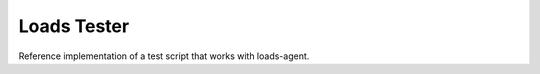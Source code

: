 ============
Loads Tester
============

Reference implementation of a test script that works with loads-agent.


